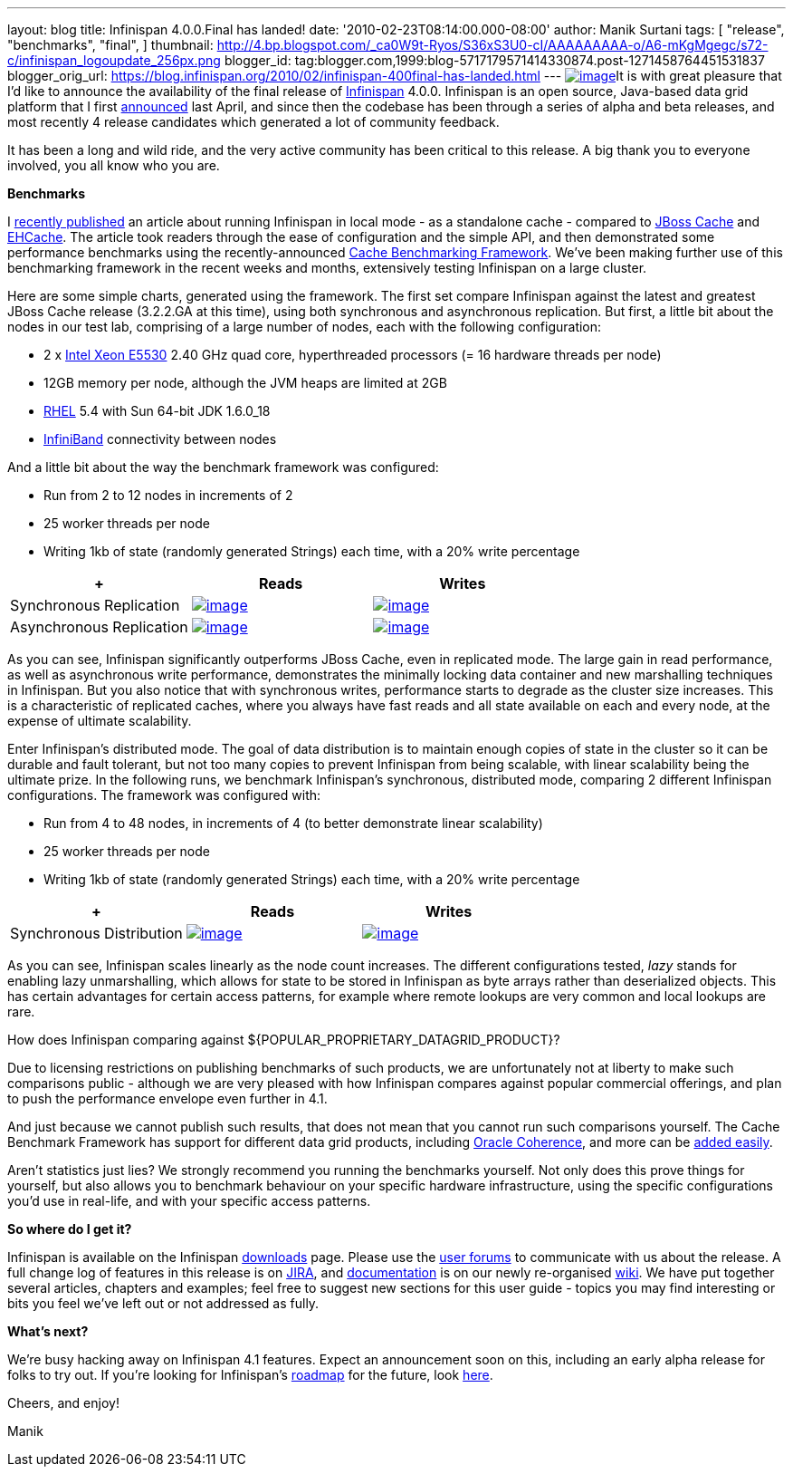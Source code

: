 ---
layout: blog
title: Infinispan 4.0.0.Final has landed!
date: '2010-02-23T08:14:00.000-08:00'
author: Manik Surtani
tags: [ "release",
"benchmarks",
"final",
]
thumbnail: http://4.bp.blogspot.com/_ca0W9t-Ryos/S36xS3U0-cI/AAAAAAAAA-o/A6-mKgMgegc/s72-c/infinispan_logoupdate_256px.png
blogger_id: tag:blogger.com,1999:blog-5717179571414330874.post-1271458764451531837
blogger_orig_url: https://blog.infinispan.org/2010/02/infinispan-400final-has-landed.html
---
http://4.bp.blogspot.com/_ca0W9t-Ryos/S36xS3U0-cI/AAAAAAAAA-o/A6-mKgMgegc/s1600-h/infinispan_logoupdate_256px.png[image:http://4.bp.blogspot.com/_ca0W9t-Ryos/S36xS3U0-cI/AAAAAAAAA-o/A6-mKgMgegc/s400/infinispan_logoupdate_256px.png[image]]It
is with great pleasure that I'd like to announce the availability of the
final release of http://www.infinispan.org/[Infinispan] 4.0.0.
Infinispan is an open source, Java-based data grid platform that I first
http://infinispan.blogspot.com/2009/04/infinispan-start-of-new-era-in-open.html[announced]
last April, and since then the codebase has been through a series of
alpha and beta releases, and most recently 4 release candidates which
generated a lot of community feedback.



It has been a long and wild ride, and the very active community has been
critical to this release. A big thank you to everyone involved, you all
know who you are.



*Benchmarks*

I
http://infinispan.blogspot.com/2010/02/infinispan-as-local-cache.html[recently
published] an article about running Infinispan in local mode - as a
standalone cache - compared to http://www.jboss.org/jbosscache/[JBoss
Cache] and http://ehcache.sourceforge.net/[EHCache]. The article took
readers through the ease of configuration and the simple API, and then
demonstrated some performance benchmarks using the recently-announced
http://infinispan.blogspot.com/2010/02/benchmarking-infinispan-and-other-data.html[Cache
Benchmarking Framework]. We've been making further use of this
benchmarking framework in the recent weeks and months, extensively
testing Infinispan on a large cluster.


Here are some simple charts, generated using the framework. The first
set compare Infinispan against the latest and greatest JBoss Cache
release (3.2.2.GA at this time), using both synchronous and asynchronous
replication. But first, a little bit about the nodes in our test lab,
comprising of a large number of nodes, each with the following
configuration:

* 2 x http://ark.intel.com/Product.aspx?id=37103[Intel Xeon E5530] 2.40
GHz quad core, hyperthreaded processors (= 16 hardware threads per node)
* 12GB memory per node, although the JVM heaps are limited at 2GB
* http://www.redhat.com/rhel/[RHEL] 5.4 with Sun 64-bit JDK 1.6.0_18
* http://en.wikipedia.org/wiki/InfiniBand[InfiniBand] connectivity
between nodes

And a little bit about the way the benchmark framework was configured:

* Run from 2 to 12 nodes in increments of 2
* 25 worker threads per node
* Writing 1kb of state (randomly generated Strings) each time, with a
20% write percentage

[cols=",^,^" ]
|=======================================================================
| + |Reads |Writes

|Synchronous
Replication
|http://2.bp.blogspot.com/_ca0W9t-Ryos/S4OzFmZav-I/AAAAAAAAA_A/Q2p5ls3IV9s/s1600-h/repl_sync_GET.png[image:http://2.bp.blogspot.com/_ca0W9t-Ryos/S4OzFmZav-I/AAAAAAAAA_A/Q2p5ls3IV9s/s400/repl_sync_GET.png[image]]
|http://2.bp.blogspot.com/_ca0W9t-Ryos/S4OzJ7jpzQI/AAAAAAAAA_I/yk4-niZmJq0/s1600-h/repl_sync_PUT.png[image:http://2.bp.blogspot.com/_ca0W9t-Ryos/S4OzJ7jpzQI/AAAAAAAAA_I/yk4-niZmJq0/s400/repl_sync_PUT.png[image]]

|Asynchronous
Replication
|http://3.bp.blogspot.com/_ca0W9t-Ryos/S4Oy8NmtLNI/AAAAAAAAA-w/q6Z5ZJoUhdE/s1600-h/repl_async_GET.png[image:http://3.bp.blogspot.com/_ca0W9t-Ryos/S4Oy8NmtLNI/AAAAAAAAA-w/q6Z5ZJoUhdE/s400/repl_async_GET.png[image]]
|http://2.bp.blogspot.com/_ca0W9t-Ryos/S4OzCHlI2zI/AAAAAAAAA-4/EtASa2q7k-U/s1600-h/repl_async_PUT.png[image:http://2.bp.blogspot.com/_ca0W9t-Ryos/S4OzCHlI2zI/AAAAAAAAA-4/EtASa2q7k-U/s400/repl_async_PUT.png[image]]
|=======================================================================

As you can see, Infinispan significantly outperforms JBoss Cache, even
in replicated mode. The large gain in read performance, as well as
asynchronous write performance, demonstrates the minimally locking data
container and new marshalling techniques in Infinispan. But you also
notice that with synchronous writes, performance starts to degrade as
the cluster size increases. This is a characteristic of replicated
caches, where you always have fast reads and all state available on each
and every node, at the expense of ultimate scalability.



Enter Infinispan's distributed mode. The goal of data distribution is to
maintain enough copies of state in the cluster so it can be durable and
fault tolerant, but not too many copies to prevent Infinispan from being
scalable, with linear scalability being the ultimate prize. In the
following runs, we benchmark Infinispan's synchronous, distributed mode,
comparing 2 different Infinispan configurations. The framework was
configured with:

* Run from 4 to 48 nodes, in increments of 4 (to better demonstrate
linear scalability)
* 25 worker threads per node
* Writing 1kb of state (randomly generated Strings) each time, with a
20% write percentage

[cols=",^,^" ]
|=======================================================================
| + |Reads |Writes

|Synchronous
Distribution
|http://2.bp.blogspot.com/_ca0W9t-Ryos/S4O322x5vEI/AAAAAAAAA_Q/C6V6jM_BxEM/s1600-h/infinispan_GET.png[image:http://2.bp.blogspot.com/_ca0W9t-Ryos/S4O322x5vEI/AAAAAAAAA_Q/C6V6jM_BxEM/s400/infinispan_GET.png[image]]
|http://1.bp.blogspot.com/_ca0W9t-Ryos/S4O36SCiOZI/AAAAAAAAA_Y/hw3TDXsTxrc/s1600-h/infinispan_PUT.png[image:http://1.bp.blogspot.com/_ca0W9t-Ryos/S4O36SCiOZI/AAAAAAAAA_Y/hw3TDXsTxrc/s400/infinispan_PUT.png[image]]
|=======================================================================




















As you can see, Infinispan scales linearly as the node count increases.
The different configurations tested, _lazy_ stands for enabling lazy
unmarshalling, which allows for state to be stored in Infinispan as byte
arrays rather than deserialized objects. This has certain advantages for
certain access patterns, for example where remote lookups are very
common and local lookups are rare.



How does Infinispan comparing against
$\{POPULAR_PROPRIETARY_DATAGRID_PRODUCT}?

Due to licensing restrictions on publishing benchmarks of such products,
we are unfortunately not at liberty to make such comparisons public -
although we are very pleased with how Infinispan compares against
popular commercial offerings, and plan to push the performance envelope
even further in 4.1.

And just because we cannot publish such results, that does not mean that
you cannot run such comparisons yourself. The Cache Benchmark Framework
has support for different data grid products, including
http://sourceforge.net/apps/trac/cachebenchfwk/wiki/CoherencePluginSetup[Oracle
Coherence], and more can be
http://sourceforge.net/apps/trac/cachebenchfwk/wiki/WritingCustomPlugins[added
easily].

Aren't statistics just lies?
We strongly recommend you running the benchmarks yourself. Not only does
this prove things for yourself, but also allows you to benchmark
behaviour on your specific hardware infrastructure, using the specific
configurations you'd use in real-life, and with your specific access
patterns.


*So where do I get it?*

Infinispan is available on the Infinispan
http://www.jboss.org/infinispan/downloads[downloads] page. Please use
the http://community.jboss.org/en/infinispan?view=discussions[user
forums] to communicate with us about the release. A full change log of
features in this release is on
https://jira.jboss.org/jira/secure/ConfigureReport.jspa?versions=12313464&sections=.1.7.2.4.10.9.8.3.12.11.5&style=none&selectedProjectId=12310799&reportKey=pl.net.mamut:releasenotes&Next=Next[JIRA],
and http://community.jboss.org/wiki/Infinispan[documentation] is on our
newly re-organised http://community.jboss.org/wiki/Infinispan[wiki]. We
have put together several articles, chapters and examples; feel free to
suggest new sections for this user guide - topics you may find
interesting or bits you feel we've left out or not addressed as fully.



*What's next?*

We're busy hacking away on Infinispan 4.1 features. Expect an
announcement soon on this, including an early alpha release for folks to
try out. If you're looking for Infinispan's
http://community.jboss.org/wiki/infinispanroadmap[roadmap] for the
future, look http://community.jboss.org/wiki/infinispanroadmap[here].



Cheers, and enjoy!

Manik
